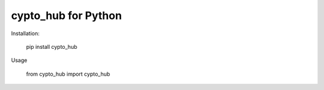 cypto_hub for Python
===================

Installation:

    pip install cypto_hub

Usage

    from cypto_hub import cypto_hub


